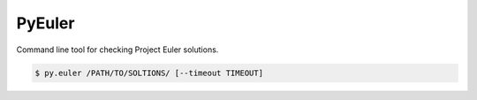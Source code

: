 PyEuler
=======

Command line tool for checking Project Euler solutions.

.. code-block:: console

    $ py.euler /PATH/TO/SOLTIONS/ [--timeout TIMEOUT]

